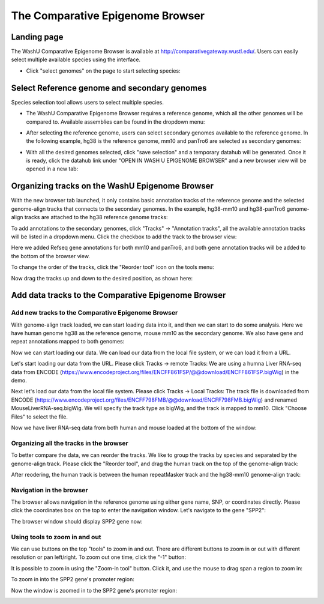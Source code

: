 The Comparative Epigenome Browser
=================================

Landing page
------------

The WashU Comparative Epigenome Browser is available at http://comparativegateway.wustl.edu/. Users can easily select multiple available species using the interface.

* Click "select genomes" on the page to start selecting species:

.. image:: _static/comparative/home.png

Select Reference genome and secondary genomes
---------------------------------------------

Species selection tool allows users to select multiple species.

* The WashU Comparative Epigenome Browser requires a reference genome, which all the other genomes will be compared to. Available assemblies can be found in the dropdown menu:

.. image:: _static/comparative/widget_1.png

* After selecting the reference genome, users can select secondary genomes available to the reference genome. In the following example, hg38 is the reference genome, mm10 and panTro6 are selected as secondary genomes:

.. image:: _static/comparative/widget_2.png

* With all the desired genomes selected, click "save selection" and a temporary datahub will be generated. Once it is ready, click the datahub link under "OPEN IN WASH U EPIGENOME BROWSER" and a new browser view will be opened in a new tab:

.. image:: _static/comparative/widget_3.png

Organizing tracks on the WashU Epigenome Browser
------------------------------------------------

With the new browser tab launched, it only contains basic annotation tracks of the reference genome and the selected genome-align tracks that connects to the secondary genomes. In the example, hg38-mm10 and hg38-panTro6 genome-align tracks are attached to the hg38 reference genome tracks:

.. image:: _static/comparative/view_1.png

To add annotations to the secondary genomes, click "Tracks" -> "Annotation tracks", all the available annotation tracks will be listed in a dropdown menu. Click the checkbox to add the track to the browser view:

.. image:: _static/comparative/track.png

Here we added Refseq gene annotations for both mm10 and panTro6, and both gene annotation tracks will be added to the bottom of the browser view.

To change the order of the tracks, click the "Reorder tool" icon on the tools menu:

.. image:: _static/comparative/tool.png

Now drag the tracks up and down to the desired position, as shown here:

.. image:: _static/comparative/view_2.png

Add data tracks to the Comparative Epigenome Browser
----------------------------------------------------

Add new tracks to the Comparative Epigenome Browser
~~~~~~~~~~~~~~~~~~~~~~~~~~~~~~~~~~~~~~~~~~~~~~~~~~~

With genome-align track loaded, we can start loading data into it, and then we can start to do some analysis.
Here we have human genome hg38 as the reference genome, mouse mm10 as the secondary genome. We also have gene and repeat annotations mapped to both genomes:

.. image:: _static/comparative/1_Start.png

Now we can start loading our data. We can load our data from the local file system, or we can load it from a URL.

Let's start loading our data from the URL. Please click Tracks -> remote Tracks:
We are using a humna Liver RNA-seq data from ENCODE (https://www.encodeproject.org/files/ENCFF861FSP/@@download/ENCFF861FSP.bigWig) in the demo.

.. image:: _static/comparative/2_AddRemoteTrack.png

Next let's load our data from the local file system. Please click Tracks -> Local Tracks:
The track file is downloaded from ENCODE (https://www.encodeproject.org/files/ENCFF798FMB/@@download/ENCFF798FMB.bigWig) and renamed MouseLiverRNA-seq.bigWig.
We will specify the track type as bigWig, and the track is mapped to mm10. Click "Choose Files" to select the file.

.. image:: _static/comparative/3_AddLocalTrack.png

Now we have liver RNA-seq data from both human and mouse loaded at the bottom of the window:

.. image:: _static/comparative/4_allTracks.png

Organizing all the tracks in the browser
~~~~~~~~~~~~~~~~~~~~~~~~~~~~~~~~~~~~~~~~

To better compare the data, we can reorder the tracks. We like to group the tracks by species and separated by the genome-align track. Please click the "Reorder tool", and drag the human track on the top of the genome-align track:

.. image:: _static/comparative/5_Reorder.png

After reodering, the human track is between the human repeatMasker track and the hg38-mm10 genome-align track:

.. image:: _static/comparative/6_AfterReorder.png

Navigation in the browser
~~~~~~~~~~~~~~~~~~~~~~~~~

The browser allows navigation in the reference genome using either gene name, SNP, or coordinates directly. Please click the coordinates box on the top to enter the navigation window. Let's navigate to the gene "SPP2":

.. image:: _static/comparative/7_Navigation.png

The browser window should display SPP2 gene now:

.. image:: _static/comparative/8_Spp2Gene.png

Using tools to zoom in and out
~~~~~~~~~~~~~~~~~~~~~~~~~~~~~~

We can use buttons on the top "tools" to zoom in and out. There are different buttons to zoom in or out with different resolution or pan left/right. To zoom out one time, click the "-1" button:

.. image:: _static/comparative/9_Zoomout.png

It is possible to zoom in using the "Zoom-in tool" button. Click it, and use the mouse to drag span a region to zoom in:

.. image:: _static/comparative/10_Zoomin.png

To zoom in into the SPP2 gene's promoter region:

.. image:: _static/comparative/11_ZoominDrag.png

Now the window is zoomed in to the SPP2 gene's promoter region:

.. image:: _static/comparative/12_Promoter.png
